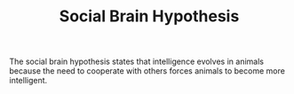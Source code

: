 :PROPERTIES:
:ID:       ec164ac0-63a4-4fce-aac7-c1221e193b1e
:END:
#+TITLE: Social Brain Hypothesis
#+FILETAGS::Anthropology: :Cooperation: :Intelligence: :Robin_Dunbar: :Social:

The social brain hypothesis states that intelligence evolves in animals because the need to cooperate with others forces animals to become more intelligent.
